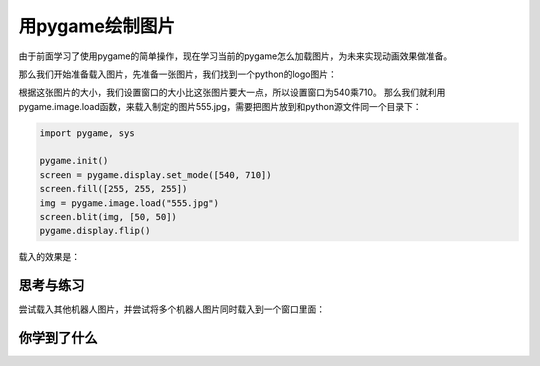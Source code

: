 =======================
用pygame绘制图片
=======================

由于前面学习了使用pygame的简单操作，现在学习当前的pygame怎么加载图片，为未来实现动画效果做准备。

那么我们开始准备载入图片，先准备一张图片，我们找到一个python的logo图片：

.. image:: ../_static/c04/c04p06_i01_robot.jpg

根据这张图片的大小，我们设置窗口的大小比这张图片要大一点，所以设置窗口为540乘710。
那么我们就利用pygame.image.load函数，来载入制定的图片555.jpg，需要把图片放到和python源文件同一个目录下：

.. code-block:: python

   import pygame, sys
   
   pygame.init()
   screen = pygame.display.set_mode([540, 710])
   screen.fill([255, 255, 255])
   img = pygame.image.load("555.jpg")
   screen.blit(img, [50, 50])
   pygame.display.flip()

载入的效果是：

.. image:: ../_static/c04/c04p06_i02_load.png



------------
思考与练习
------------

尝试载入其他机器人图片，并尝试将多个机器人图片同时载入到一个窗口里面：

.. image:: ../_static/c04/c04p06_i03_otherrobot.png

------------
你学到了什么
------------



 












